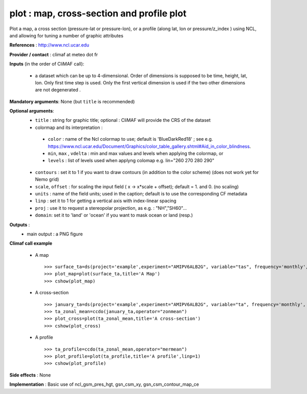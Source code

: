 plot : map, cross-section and profile plot 
-------------------------------------------------------------

Plot a map, a cross section (pressure-lat or pressure-lon), or a
profile (along lat, lon or pressure/z_index ) using NCL, and allowing for 
tuning a number of graphic attributes

**References** : http://www.ncl.ucar.edu

**Provider / contact** : climaf at meteo dot fr

**Inputs** (in the order of CliMAF call):

  - a dataset which can be up to 4-dimensional. Order of dimensions is
    supposed to be time, height, lat, lon. Only first time step is
    used. Only the first vertical dimension is used if the two other
    dimensions are not degenerated .

**Mandatory arguments**: None (but ``title`` is recommended)

**Optional arguments**:
  - ``title`` : string for graphic title; optional : CliMAF will provide the CRS of
    the dataset
  - colormap and its interpretation :

   - ``color`` : name of the Ncl colormap to use; default is 'BlueDarkRed18'  ; see e.g. 
     https://www.ncl.ucar.edu/Document/Graphics/color_table_gallery.shtml#Aid_in_color_blindness. 
   - ``min``, ``max`` , ``vdelta`` : min and max values and levels
     when applying the colormap, or 
   - ``levels`` : list of levels used when applyng colomap
     e.g. lin="260 270 280 290"

  - ``contours`` : set it to 1 if you want to draw contours (in
    addition to the color scheme) (does not work yet for Nemo grid)
  - ``scale``, ``offset`` : for scaling the input field ( x -> x*scale +
    offset); default = 1. and 0. (no scaling)
  - ``units`` : name of the field units; used in the caption; default
    is to use the corresponding CF metadata
  - ``linp`` : set it to 1 for getting a vertical axis with index-linear spacing 
  - ``proj`` : use it to request a stereopolar projection, as e.g. :
    "NH","SH60"...
  - ``domain``: set it to 'land' or 'ocean' if you want to mask ocean
    or land (resp.)

**Outputs** :
  - main output : a PNG figure

**Climaf call example** 
 
  - A map ::

     >>> surface_ta=ds(project='example',experiment="AMIPV6ALB2G", variable="tas", frequency='monthly', period="198001")
     >>> plot_map=plot(surface_ta,title='A Map')
     >>> cshow(plot_map)

  - A cross-section ::

     >>> january_ta=ds(project='example',experiment="AMIPV6ALB2G", variable="ta", frequency='monthly', period="198001")
     >>> ta_zonal_mean=ccdo(january_ta,operator="zonmean")
     >>> plot_cross=plot(ta_zonal_mean,title='A cross-section')
     >>> cshow(plot_cross)

  - A profile ::

     >>> ta_profile=ccdo(ta_zonal_mean,operator="mermean")
     >>> plot_profile=plot(ta_profile,title='A profile',linp=1)
     >>> cshow(plot_profile)

**Side effects** : None

**Implementation** : Basic use of ncl_gsm_pres_hgt, gsn_csm_xy, gsn_csm_contour_map_ce

